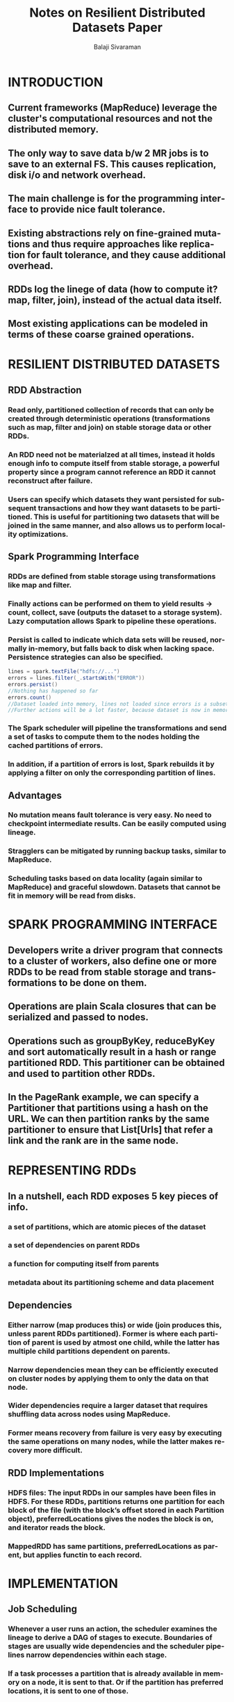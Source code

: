 #+TITLE: Notes on Resilient Distributed Datasets Paper
#+EMAIL: balaji AT balajisivaraman DOT com
#+AUTHOR: Balaji Sivaraman
#+LANGUAGE: en
#+LATEX_CLASS: article
#+LATEX_CLASS_OPTIONS: [a4paper]
#+LATEX_HEADER: \usepackage{amssymb, amsmath, mathtools, fullpage, fontspec}
#+LATEX_HEADER: \renewcommand*{\familydefault}{\sfdefault}
#+LATEX_HEADER: \setsansfont{Verdana}
#+LATEX: \newpage
* INTRODUCTION
** Current frameworks (MapReduce) leverage the cluster's computational resources and not the distributed memory.
** The only way to save data b/w 2 MR jobs is to save to an external FS. This causes replication, disk i/o and network overhead.
** The main challenge is for the programming interface to provide nice fault tolerance.
** Existing abstractions rely on fine-grained mutations and thus require approaches like replication for fault tolerance, and they cause additional overhead.
** RDDs log the linege of data (how to compute it? map, filter, join), instead of the actual data itself.
** Most existing applications can be modeled in terms of these coarse grained operations.


* RESILIENT DISTRIBUTED DATASETS
** RDD Abstraction
*** Read only, partitioned collection of records that can only be created through deterministic operations (transformations such as map, filter and join) on stable storage data or other RDDs.
*** An RDD need not be materialzed at all times, instead it holds enough info to compute itself from stable storage, a powerful property since a program cannot reference an RDD it cannot reconstruct after failure.
*** Users can specify which datasets they want persisted for subsequent transactions and how they want datasets to be partitioned. This is useful for partitioning two datasets that will be joined in the same manner, and also allows us to perform locality optimizations.
** Spark Programming Interface
*** RDDs are defined from stable storage using transformations like map and filter.
*** Finally actions can be performed on them to yield results -> count, collect, save (outputs the dataset to a storage system). Lazy computation allows Spark to pipeline these operations.
*** Persist is called to indicate which data sets will be reused, normally in-memory, but falls back to disk when lacking space. Persistence strategies can also be specified.
    #+begin_src scala :tangle yes
lines = spark.textFile("hdfs://...")
errors = lines.filter(_.startsWith("ERROR"))
errors.persist()
//Nothing has happened so far
errors.count()
//Dataset loaded into memory, lines not loaded since errors is a subset of lines
//Further actions will be a lot faster, because dataset is now in memory
    #+end_src
*** The Spark scheduler will pipeline the transformations and send a set of tasks to compute them to the nodes holding the cached partitions of errors.
*** In addition, if a partition of errors is lost, Spark rebuilds it by applying a filter on only the corresponding partition of lines.
** Advantages
*** No mutation means fault tolerance is very easy. No need to checkpoint intermediate results. Can be easily computed using lineage.
*** Stragglers can be mitigated by running backup tasks, similar to MapReduce.
*** Scheduling tasks based on data locality (again similar to MapReduce) and graceful slowdown. Datasets that cannot be fit in memory will be read from disks.


* SPARK PROGRAMMING INTERFACE
** Developers write a driver program that connects to a cluster of workers, also define one or more RDDs to be read from stable storage and transformations to be done on them.
** Operations are plain Scala closures that can be serialized and passed to nodes.
** Operations such as groupByKey, reduceByKey and sort automatically result in a hash or range partitioned RDD. This partitioner can be obtained and used to partition other RDDs.
** In the PageRank example, we can specify a Partitioner that partitions using a hash on the URL. We can then partition ranks by the same partitioner to ensure that List[Urls] that refer a link and the rank are in the same node.


* REPRESENTING RDDs
** In a nutshell, each RDD exposes 5 key pieces of info.
*** a set of partitions, which are atomic pieces of the dataset
*** a set of dependencies on parent RDDs
*** a function for computing itself from parents
*** metadata about its partitioning scheme and data placement
** Dependencies
*** Either narrow (map produces this) or wide (join produces this, unless parent RDDs partitioned). Former is where each partition of parent is used by atmost one child, while the latter has multiple child partitions dependent on parents.
*** Narrow dependencies mean they can be efficiently executed on cluster nodes by applying them to only the data on that node.
*** Wider dependencies require a larger dataset that requires shuffling data across nodes using MapReduce.
*** Former means recovery from failure is very easy by executing the same operations on many nodes, while the latter makes recovery more difficult.
** RDD Implementations
*** HDFS files: The input RDDs in our samples have been files in HDFS. For these RDDs, partitions returns one partition for each block of the file (with the block’s offset stored in each Partition object), preferredLocations gives the nodes the block is on, and iterator reads the block.
*** MappedRDD has same partitions, preferredLocations as parent, but applies functin to each record.


* IMPLEMENTATION
** Job Scheduling
*** Whenever a user runs an action, the scheduler examines the lineage to derive a DAG of stages to execute. Boundaries of stages are usually wide dependencies and the scheduler pipelines narrow dependencies within each stage.
*** If a task processes a partition that is already available in memory on a node, it is sent to that. Or if the partition has preferred locations, it is sent to one of those.
*** Wide dependencies are materialized on nodes holding parent data sets, like MapReduce computes result of Map operations.
*** Task failures are handled by scheduling on other nodes if parent is available. If entire stages are unavailable, tasks are resubmitted to compute those partitions. Scheduler failures are not handled yet.
** Memory Management
*** RDDs can either be deserialized POJOs in memory or serialized bytes or on-disk. First is fastest, second requires deserialization, third is slower but useful for large datasets.
*** Spark uses an LRU eviction policy. When a new RDD partition is created, the oldest is deleted, unless it belongs to the same RDD, which is useful since Spark operations are usually run on all partitions of the RDD.
** Checkpointing
*** Users can specify REPLICATE to persist calls to decide which data they want to persist. Spark also exploring intelligent persisting of data.
*** Useful for wide dependency operations where computing using the lineage can be very expensive. Not really useful for narrow dependency pipelined operations such as map or filter.

